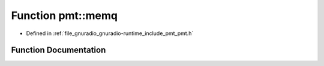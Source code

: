 .. _exhale_function_namespacepmt_1ab4ee04292fa9076d363281a1e601f41b:

Function pmt::memq
==================

- Defined in :ref:`file_gnuradio_gnuradio-runtime_include_pmt_pmt.h`


Function Documentation
----------------------


.. doxygenfunction:: pmt::memq(pmt_t, pmt_t)
   :project: gnuradio